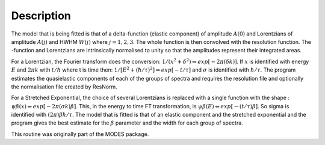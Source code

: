 .. algorithm::

.. summary::

.. alias::

.. properties::

Description
-----------

The model that is being fitted is that of a delta-function (elastic component) of amplitude :math:`A(0)` and Lorentzians of amplitude :math:`A(j)` and HWHM :math:`W(j)` where :math:`j=1,2,3`. The whole function is then convolved with the resolution function. The -function and Lorentzians are intrinsically
normalised to unity so that the amplitudes represent their integrated areas.

For a Lorentzian, the Fourier transform does the conversion: :math:`1/(x^{2}+\delta^{2}) \Leftrightarrow exp[-2\pi(\delta k)]`.
If :math:`x` is identified with energy :math:`E` and :math:`2\pi k` with :math:`t/\hbar` where t is time then: :math:`1/[E^{2}+(\hbar / \tau )^{2}] \Leftrightarrow exp[-t /\tau]` and :math:`\sigma` is identified with :math:`\hbar / \tau`.
The program estimates the quasielastic components of each of the groups of spectra and requires the resolution file and optionally the normalisation file created by ResNorm.

For a Stretched Exponential, the choice of several Lorentzians is replaced with a single function with the shape : :math:`\psi\beta(x) \Leftrightarrow exp[-2\pi(\sigma k)\beta]`. This, in the energy to time FT transformation, is :math:`\psi\beta(E) \Leftrightarrow exp[-(t/\tau)\beta]`. So \sigma is identified with :math:`(2\pi)\beta\hbar/\tau`.
The model that is fitted is that of an elastic component and the stretched exponential and the program gives the best estimate for the :math:`\beta` parameter and the width for each group of spectra.

This routine was originally part of the MODES package.

.. categories::
